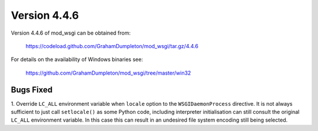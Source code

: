 =============
Version 4.4.6
=============

Version 4.4.6 of mod_wsgi can be obtained from:

  https://codeload.github.com/GrahamDumpleton/mod_wsgi/tar.gz/4.4.6

For details on the availability of Windows binaries see:

  https://github.com/GrahamDumpleton/mod_wsgi/tree/master/win32

Bugs Fixed
----------

1. Override ``LC_ALL`` environment variable when ``locale`` option to the
``WSGIDaemonProcess`` directive. It is not always sufficient to just call
``setlocale()`` as some Python code, including interpreter initialisation
can still consult the original ``LC_ALL`` environment variable. In this
case this can result in an undesired file system encoding still being
selected.
